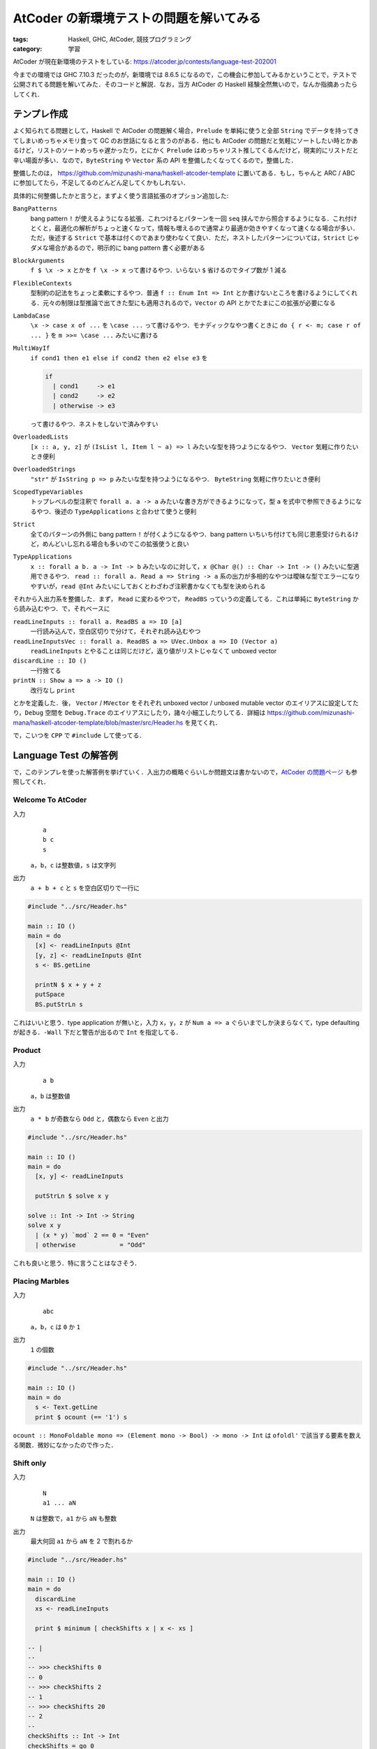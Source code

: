 AtCoder の新環境テストの問題を解いてみる
========================================

:tags: Haskell, GHC, AtCoder, 競技プログラミング
:category: 学習

AtCoder が現在新環境のテストをしている: https://atcoder.jp/contests/language-test-202001

今までの環境では GHC 7.10.3 だったのが，新環境では 8.6.5 になるので，この機会に参加してみるかということで，テストで公開されてる問題を解いてみた．そのコードと解説．なお，当方 AtCoder の Haskell 経験全然無いので，なんか指摘あったらしてくれ．

テンプレ作成
------------

よく知られてる問題として，Haskell で AtCoder の問題解く場合，``Prelude`` を単純に使うと全部 ``String`` でデータを持ってきてしまいめっちゃメモリ食って GC のお世話になると言うのがある．他にも AtCoder の問題だと気軽にソートしたい時とかあるけど，リストのソートめっちゃ遅かったり，とにかく ``Prelude`` はめっちゃリスト推してくるんだけど，現実的にリストだと辛い場面が多い．なので，``ByteString`` や ``Vector`` 系の API を整備したくなってくるので，整備した．

整備したのは， https://github.com/mizunashi-mana/haskell-atcoder-template に置いてある．もし，ちゃんと ARC / ABC に参加してたら，不足してるのどんどん足してくかもしれない．

具体的に何整備したかと言うと，まずよく使う言語拡張のオプション追加した:

``BangPatterns``
  bang pattern ``!`` が使えるようになる拡張．これつけるとパターンを一回 ``seq`` 挟んでから照合するようになる．これ付けとくと，最適化の解析がちょっと速くなって，情報も増えるので通常より最適か効きやすくなって速くなる場合が多い．ただ，後述する ``Strict`` で基本は付くのであまり使わなくて良い．ただ，ネストしたパターンについては，``Strict`` じゃダメな場合があるので，明示的に bang pattern 書く必要がある

``BlockArguments``
  ``f $ \x -> x`` とかを ``f \x -> x`` って書けるやつ．いらない ``$`` 省けるのでタイプ数が 1 減る

``FlexibleContexts``
  型制約の記法をちょっと柔軟にするやつ．普通 ``f :: Enum Int => Int`` とか書けないところを書けるようにしてくれる．元々の制限は型推論で出てきた型にも適用されるので，``Vector`` の API とかでたまにこの拡張が必要になる

``LambdaCase``
  ``\x -> case x of ...`` を ``\case ...`` って書けるやつ．モナディックなやつ書くときに ``do { r <- m; case r of ... }`` を ``m >>= \case ...`` みたいに書ける

``MultiWayIf``
  ``if cond1 then e1 else if cond2 then e2 else e3`` を

  .. code-block:: haskell

    if
      | cond1     -> e1
      | cond2     -> e2
      | otherwise -> e3

  って書けるやつ．ネストをしないで済みやすい

``OverloadedLists``
  ``[x :: a, y, z]`` が ``(IsList l, Item l ~ a) => l`` みたいな型を持つようになるやつ． ``Vector`` 気軽に作りたいとき便利

``OverloadedStrings``
  ``"str"`` が ``IsString p => p`` みたいな型を持つようになるやつ． ``ByteString`` 気軽に作りたいとき便利

``ScopedTypeVariables``
  トップレベルの型注釈で ``forall a. a -> a`` みたいな書き方ができるようになって，型 ``a`` を式中で参照できるようになるやつ．後述の ``TypeApplications`` と合わせて使うと便利

``Strict``
  全てのパターンの外側に bang pattern ``!`` が付くようになるやつ．bang pattern いちいち付けても同じ恩恵受けられるけど，めんどいし忘れる場合も多いのでこの拡張使うと良い

``TypeApplications``
  ``x :: forall a b. a -> Int -> b`` みたいなのに対して，``x @Char @() :: Char -> Int -> ()`` みたいに型適用できるやつ． ``read :: forall a. Read a => String -> a`` 系の出力が多相的なやつは曖昧な型でエラーになりやすいが，``read @Int`` みたいにしておくとわざわざ注釈書かなくても型を決められる

それから入出力系を整備した．まず， ``Read`` に変わるやつで， ``ReadBS`` っていうの定義してる．これは単純に ``ByteString`` から読み込むやつ．で，それベースに

``readLineInputs :: forall a. ReadBS a => IO [a]``
  一行読み込んで，空白区切りで分けて，それぞれ読み込むやつ

``readLineInputsVec :: forall a. ReadBS a => UVec.Unbox a => IO (Vector a)``
  ``readLineInputs`` とやることは同じだけど，返り値がリストじゃなくて unboxed vector

``discardLine :: IO ()``
  一行捨てる

``printN :: Show a => a -> IO ()``
  改行なし ``print``

とかを定義した．後， ``Vector`` / ``MVector`` をそれぞれ unboxed vector / unboxed mutable vector のエイリアスに設定してたり，``Debug`` 空間を ``Debug.Trace`` のエイリアスにしたり，諸々小細工したりしてる．詳細は https://github.com/mizunashi-mana/haskell-atcoder-template/blob/master/src/Header.hs を見てくれ．

で，こいつを ``CPP`` で ``#include`` して使ってる．

Language Test の解答例
----------------------

で，このテンプレを使った解答例を挙げていく．入出力の概略ぐらいしか問題文は書かないので，`AtCoder の問題ページ <https://atcoder.jp/contests/language-test-202001/tasks>`_ も参照してくれ．

Welcome To AtCoder
::::::::::::::::::

入力
  ::

    a
    b c
    s

  ``a``，``b``，``c`` は整数値，``s`` は文字列

出力
  ``a + b + c`` と ``s`` を空白区切りで一行に

.. code-block:: haskell

  #include "../src/Header.hs"

  main :: IO ()
  main = do
    [x] <- readLineInputs @Int
    [y, z] <- readLineInputs @Int
    s <- BS.getLine

    printN $ x + y + z
    putSpace
    BS.putStrLn s

これはいいと思う．type application が無いと，入力 ``x``，``y``，``z`` が ``Num a => a`` ぐらいまでしか決まらなくて，type defaulting が起きる．``-Wall`` 下だと警告が出るので ``Int`` を指定してる．

Product
:::::::

入力
  ::

    a b

  ``a``，``b`` は整数値

出力
  ``a * b`` が奇数なら ``Odd`` と，偶数なら ``Even`` と出力

.. code-block:: haskell

  #include "../src/Header.hs"

  main :: IO ()
  main = do
    [x, y] <- readLineInputs

    putStrLn $ solve x y

  solve :: Int -> Int -> String
  solve x y
    | (x * y) `mod` 2 == 0 = "Even"
    | otherwise            = "Odd"

これも良いと思う．特に言うことはなさそう．

Placing Marbles
:::::::::::::::

入力
  ::

    abc

  ``a``，``b``，``c`` は ``0`` か ``1``

出力
  ``1`` の個数

.. code-block:: haskell

  #include "../src/Header.hs"

  main :: IO ()
  main = do
    s <- Text.getLine
    print $ ocount (== '1') s

``ocount :: MonoFoldable mono => (Element mono -> Bool) -> mono -> Int`` は ``ofoldl'`` で該当する要素を数える関数．微妙になかったので作った．

Shift only
::::::::::

入力
  ::

    N
    a1 ... aN

  ``N`` は整数で，``a1`` から ``aN`` も整数

出力
  最大何回 ``a1`` から ``aN`` を 2 で割れるか

.. code-block:: haskell

  #include "../src/Header.hs"

  main :: IO ()
  main = do
    discardLine
    xs <- readLineInputs

    print $ minimum [ checkShifts x | x <- xs ]

  -- |
  --
  -- >>> checkShifts 0
  -- 0
  -- >>> checkShifts 2
  -- 1
  -- >>> checkShifts 20
  -- 2
  --
  checkShifts :: Int -> Int
  checkShifts = go 0
    where
      go m 0 = m
      go m n
        | n .&. 1 == 1 = m
        | otherwise    = go (m + 1) $ n `shiftR` 1

テンプレでは ``Data.Bit`` が読み込まれてて使える．それ使って，それぞれ実際割り切れなくなるまで割ってみて，その中で一番早く割り切れなくなったやつを持ってくる．まあ，アルゴリズム的な最適化の余地は幾つかあるけど，いいでしょ．

Coins
:::::

入力
  ::

    a
    b
    c
    x

  ``a``，``b``，``c``，``x`` は整数

出力
  500 が ``a`` 個，100 が ``b`` 個，50 が ``c`` 個ある状況で，ちょうど ``x`` になるような組み合わせの数

.. code-block:: haskell

  #include "../src/Header.hs"

  main :: IO ()
  main = do
    [a] <- readLineInputs
    [b] <- readLineInputs
    [c] <- readLineInputs
    [x] <- readLineInputs

    print $ solve a b c x

  -- |
  --
  -- >>> solve 1 1 1 0
  -- 1
  --
  solve :: Int -> Int -> Int -> Int -> Int
  solve a b c x = length @[] do
    a' <- [0..a]
    b' <- [0..b]
    let x' = x - a' * 500 - b' * 100
    withFilter $ x' >= 0 && x' <= c * 50
    pure ()

``withFilter`` は Scala からの輸入で，リスト内包表記の条件式相当のやつ．基本的には 500 / 100 の範囲で全探索してる．ちゃんとやろうと思えばなんかできそう．``OverloadedLists`` を使ってる弊害で，リストリテラルの表記で，曖昧な型エラーが起きるので，``Foldable`` のインスタンスを type application で固定してる．

Some Sums
:::::::::

入力
  ::

    n a b

  ``n``，``a``，``b`` は整数

出力
  1 以上 ``n`` 以下で，10 進法での各桁の和が ``a`` 以上 ``b`` 以下であるものの総和

.. code-block:: haskell

  #include "../src/Header.hs"

  main :: IO ()
  main = do
    [n, a, b] <- getLineInputs @Int

    print $ sum [ x | x <- [1..n], let k = sumDigits x, a <= k, k <= b ]

  -- |
  --
  -- >>> sumDigits 11
  -- 2
  --
  sumDigits :: Int -> Int
  sumDigits = go 0
    where
      go m 0 = m
      go m n = go (m + n `mod` 10) $ n `div` 10

リスト内包表記も便利．特に ``length`` とか ``sum`` とかに食わせる場合は融合変換が効くので，気にしないで書いて良さそう．これはまあ，そのまま安直に問題文の指示通りのことをしてる．

Card Game for Two
:::::::::::::::::

入力
  ::

    N
    a1 ... aN

  ``N``，``a1`` から ``aN`` は整数

出力
  ``a1`` から ``aN`` を大きい順に2人がそれぞれ出していった時の2人の得点差

.. code-block:: haskell

  #include "../src/Header.hs"

  main :: IO ()
  main = do
    discardLine
    xs <- readLineInputsMVec @Int

    r <- solve xs
    print r

  -- |
  --
  -- >>> Vec.unsafeThaw [3, 1] >>= solve
  -- 2
  -- >>> Vec.unsafeThaw [20, 18, 2, 18] >>= solve
  -- 18
  --
  solve :: MVector Int -> IO Int
  solve ys = do
      MVec.sortBy rcompare ys
      ifoldlMVec' go 0 ys
    where
      go m i x = m + if i .&. 1 == 0 then x else negate x

多分この問題は入力めっちゃ少ないのでそうでもないんだけど，リストのソートめっちゃばんばんメモリ使って GC のお世話になって遅くなるイメージなのでソートは基本的に mutable vector でイントロソートする方針にしてる．そのために mutable vector 向けの API もちょっと書いた．ま，そんな感じです．

Kagami Mochi
::::::::::::

入力
  ::

    N
    d1
    ...
    dN

  ``N``，``d1`` から ``dN`` は整数

出力
  ``d1`` から ``dN`` を真に小さい順に並べた時の最大の長さ

.. code-block:: haskell

  #include "../src/Header.hs"

  main :: IO ()
  main = do
    [n] <- readLineInputs @Int
    xs :: MVector Int <- MVec.replicateM n do
      [x] <- readLineInputs
      pure x

    MVec.sort xs
    xs' <- Vec.unsafeFreeze xs
    print $ olength $ Vec.uniq xs'

これもソートしてユニークするだけ．なんか，mutable vector は割と不遇でいろんな API が提供されてない (それは並行並列な世界を考えると当然なんだけど，競プロ的には辛い．もっとゆるふわな API が欲しい)．なんで，immutable vector との間を行ったり来たりする必要がある．後，入力部分は毎度おなじみ，曖昧な型を避けるため型指定していけって感じ．

Otoshidama
::::::::::

入力
  ::

    n y

  ``n``，``y`` は整数

出力
  ``n`` 個 10000 / 5000 / 1000 を使って ``y`` を作る組み合わせ．なお，作れない時は ``-1 -1 -1``

.. code-block:: haskell

  #include "../src/Header.hs"

  main :: IO ()
  main = do
    [n, y] <- readLineInputs @Int

    case solve n y of
      Nothing           -> putStrLn "-1 -1 -1"
      Just (i1, i2, i3) -> prints [i1, i2, i3]

  -- |
  --
  -- prop> maybe n (\(x, y, z) -> x + y + z) (solve n $ m * 1000) == n
  -- >>> solve 9 45000
  -- Just ...
  -- >>> solve 20 196
  -- Nothing
  --
  solve :: Int -> Int -> Maybe (Int, Int, Int)
  solve n y = headMay @[_] do
    i1 <- [0..n]
    let n2 = n - i1
    i2 <- [0..n2]
    let i3 = n2 - i2
    let y' = y - i1 * 10000 - i2 * 5000
    withFilter $ y' == i3 * 1000
    pure (i1, i2, i3)

Coins と同じく安直にやってる．所詮，:math:`2000^2` やしいけるやろ．今回も曖昧な型回避のため type application してる．type application は特例で partial signature 使えて警告も出ないようになってる．便利．

白昼夢
::::::

入力
  ::

    s

  ``s`` は文字列

出力
  ``s`` が ``(dream|dreamer|erase|eraser)*`` にマッチするか判定し，マッチするなら ``YES``，しないなら ``NO``

.. code-block:: haskell

  #include "../src/Header.hs"

  main :: IO ()
  main = do
    s <- BS.getLine

    putStrLn case solve s of
      True  -> "YES"
      False -> "NO"

  -- |
  --
  -- >>> solve "erasedream"
  -- True
  --
  solve :: ByteString -> Bool
  solve s = case parseOnlyEof p $ BS.reverse s of
      Left{}  -> False
      Right{} -> True
    where
      p = Parse.skipMany $ altconcat [ Parse.try $ Parse.string $ BS.reverse w | w <- ws ]

      ws = [ "dream", "dreamer", "erase", "eraser" ]

接頭が一致してる単語があるので，単純にパーサ書くと早食いしてしまってうまく解けないやつ．でも逆側だと曖昧さがなくなるので逆から書いたがこれは想定解なんだろうか？ ところでこの問題，正規表現があれば一発で解決するんだけど，どうやらライブラリリストから抜けてるっぽい．これは投げとくべきだったなと反省してる．今からでも間に合うんやろか？ とりあえず質問だけは投げておいた．

Traveling
:::::::::

入力
  ::

    N
    t1 x1 y1
    ...
    tN xN yN

  ``N``，``t1`` から ``tN``，``x1`` から ``xN``，``y1`` から ``yN`` は整数

出力
  時刻 ``t1`` から ``tN`` でその地点にいれるか判定し，可能なら ``Yes``，できないなら ``No``

.. code-block:: haskell

  #include "../src/Header.hs"

  main :: IO ()
  main = do
    [n] <- readLineInputs
    solve n

  solve :: Int -> IO ()
  solve m = go m 0 0 0
    where
      go :: Int -> Int -> Int -> Int -> IO ()
      go n t x y
        | n == 0    = putStrLn "Yes"
        | otherwise = do
          [t', x', y'] <- readLineInputs
          let d = abs (x - x') + abs (y - y')
          let td = t' - t
          case td >= d && (td - d) `mod` 2 == 0 of
            True  -> go (n - 1) t' x' y'
            False -> do
              replicateM_ (n - 1) discardLine
              putStrLn "No"

純粋性をかなぐり捨てて書いた．まあ，これはいいでしょ．次行ってみよう．

Interactive Sorting
:::::::::::::::::::

入出力
  ::

    n q

  ``(n, q) = (26, 1000), (26, 100), (5, 7)`` が最初に提示される

  ``q`` 回大文字アルファベット ``c1``，``c2`` について

  ::

    ? c1 c2

  を出力でき，その度に

  ::

    r

  ``r = <, >`` が返ってくる．最後に問合せ結果から分かる ``n`` 文字のアルファベットをソートした文字列 ``s`` について

  ::

    ! s

  を出力する．

.. code-block:: haskell

  #include "../src/Header.hs"

  main :: IO ()
  main = do
    [n, _] <- readLineInputs
    solve n $ Vec.iterateN n succ 'A'

  solve :: Int -> Vector Char -> IO ()
  solve n v = do
      xs1 <- Vec.unsafeThaw v
      case n of
        5  -> go1 xs1
        26 -> go2 xs1
        _  -> error $ "unexpected input:" ++ show n
      xs2 <- Vec.unsafeFreeze xs1

      putStr "! "
      oforM_ xs2 putChar
      putEndLine
    where
      go1 xs = do
        askSwap xs 0 1
        askSwap xs 2 3
        ask xs 0 2 >>= \case
          True  -> pure ()
          False -> do
            MVec.swap xs 0 2
            MVec.swap xs 1 3
        --   2 - 3
        --  /
        -- 0 - 1

        ask xs 2 4 >>= \case
          --     4
          --    /
          --   2 - 3
          --  /
          -- 0 - 1
          True  -> askSwap xs 3 4
          -- 4
          --  \
          --   2 - 3
          --  /
          -- 0 - 1
          False -> do
            askSwap xs 0 4
            MVec.swap xs 4 2
            MVec.swap xs 4 3
        -- 0 - 2 - 3 - 4
        --  \
        --   1


        ask xs 1 3 >>= \case
          -- 0 - 2 - 3 - 4
          --  \     /
          --   1 --
          True  -> askSwap xs 1 2
          -- 0 - 2 - 3 - 4
          --          \
          --           1
          False -> do
            askSwap xs 1 4
            MVec.swap xs 3 1
            MVec.swap xs 2 1

      go2 xs = sortM askChar xs

      askSwap xs i1 i2 = ask xs i1 i2 >>= \case
        True  -> pure ()
        False -> MVec.swap xs i1 i2

      ask xs i1 i2 = do
        c1 <- MVec.read xs i1
        c2 <- MVec.read xs i2
        askChar c1 c2

      askChar c1 c2 = do
        putStrLn ['?', ' ', c1, ' ', c2]
        putFlush
        [c] <- getLine
        pure case c of
          '<' -> True
          '>' -> False
          _   -> error $ "unexpected input: " ++ [c]

  -- |
  --
  -- >>> xs <- mvecFromList ['B','A','E','F','D','C']
  -- >>> sortM (\x y -> pure $ x < y) xs
  -- >>> mvecToList xs
  -- "ABCDEF"
  --
  sortM :: (Char -> Char -> IO Bool) -> MVector Char -> IO ()
  sortM cmp v = do
      v2 <- MVec.clone v
      go 0 (MVec.length v) v2 v
    where
      go i l xs ys = if
        | l == 1    -> pure ()
        | otherwise -> do
          let i1 = i
              l1 = l `div` 2
          go i1 l1 ys xs
          let i2 = i + l1
              l2 = l - l1
          go i2 l2 ys xs

          merge i1 i1 l1 i2 l2 xs ys

      merge i i1 l1 i2 l2 xs ys = if
        | l1 == 0 -> do
          let xs2 = MVec.slice i2 l2 xs
          let ys2 = MVec.slice i l2 ys
          MVec.copy ys2 xs2
        | l2 == 0 -> do
          let xs1 = MVec.slice i1 l1 xs
          let ys1 = MVec.slice i l1 ys
          MVec.copy ys1 xs1
        | otherwise -> do
          c1 <- MVec.read xs i1
          c2 <- MVec.read xs i2
          cmp c1 c2 >>= \case
            True -> do
              MVec.write ys i c1
              merge (i + 1) (i1 + 1) (l1 - 1) i2 l2 xs ys
            False -> do
              MVec.write ys i c2
              merge (i + 1) i1 l1 (i2 + 1) (l2 - 1) xs ys

率直に言ってめんどくさい．最初に ``n`` に関する場合分けをして，``n = 5`` の時は最適なソートを，それ以外の時はマージソートを行う．

``n = 5`` の時は，decision tree の葉の数が今回は ``5! = 120`` 必要で，2分木の葉の数の限界値は :math:`2^h` なので少なくとも :math:`h \geq 7` じゃないといけない．ここから最大 :math:`7` 回比較がこのソートの最適解だと分かる．逆に言えば decision tree において，選択の幅を狭めるような早めに葉に到達してしまう選択をなるべくしない比較を考えないといけない．で，まあ結果はコードの通り．なるべく対称性を保つような比較を行っていき，徐々に要素の順序を確定させていく．

マージソートの方はそのまんまって感じ．2つの mutable vector 使ってそれぞれの再帰ステップで交互に役割を交代させながらソートしてく．ソートの際 ``IO`` が必要で ``vector-algorithms`` が使えなかった．これは，テンプレにあったほうがいいんか？

モンスターテイマー
::::::::::::::::::

問題文を読み解くのがめんどくさかったので，解いてない．

まとめ
------

というわけで AtCoder 用のテンプレ作ったので，良かったら利用してください．僕もやっていきたい (やっていくとは言ってない)．DP 関連のサポートがちょっと薄いので，その辺おいおいやりながら整備していきたいねって感じ．

GHC 8.6.5 入ったら，Strict 拡張あるので，全部 unboxed literal と unboxed type 使って書く必要もなさそう．だいぶコーディング体験改善されそうで嬉しいっすね．こちらからは以上です．
